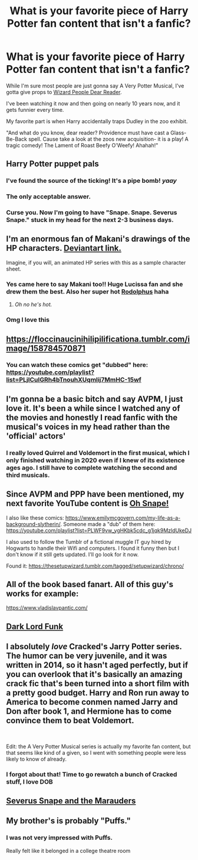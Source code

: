 #+TITLE: What is your favorite piece of Harry Potter fan content that isn't a fanfic?

* What is your favorite piece of Harry Potter fan content that isn't a fanfic?
:PROPERTIES:
:Author: RecommendsMalazan
:Score: 7
:DateUnix: 1610057018.0
:DateShort: 2021-Jan-08
:FlairText: Discussion
:END:
While I'm sure most people are just gonna say A Very Potter Musical, I've gotta give props to [[https://en.wikipedia.org/wiki/Wizard_People,_Dear_Reader][Wizard People Dear Reader]].

I've been watching it now and then going on nearly 10 years now, and it gets funnier every time.

My favorite part is when Harry accidentally traps Dudley in the zoo exhibit.

"And what do you know, dear reader? Providence must have cast a Glass-Be-Back spell. Cause take a look at the zoos new acquisition- it is a play! A tragic comedy! The Lament of Roast Beefy O'Weefy! Ahahah!"


** Harry Potter puppet pals
:PROPERTIES:
:Author: OliviaGrove
:Score: 17
:DateUnix: 1610058494.0
:DateShort: 2021-Jan-08
:END:

*** I've found the source of the ticking! It's a pipe bomb! /yaay/
:PROPERTIES:
:Author: PotatoBro42069
:Score: 11
:DateUnix: 1610058889.0
:DateShort: 2021-Jan-08
:END:


*** The only acceptable answer.
:PROPERTIES:
:Author: not_chassidish_anyho
:Score: 3
:DateUnix: 1610062193.0
:DateShort: 2021-Jan-08
:END:


*** Curse you. Now I'm going to have "Snape. Snape. Severus Snape." stuck in my head for the next 2-3 business days.
:PROPERTIES:
:Author: aaRushing
:Score: 2
:DateUnix: 1610117582.0
:DateShort: 2021-Jan-08
:END:


** I'm an enormous fan of Makani's drawings of the HP characters. [[https://www.deviantart.com/makani/art/Leaky-s-Widget-pics-46664400][Deviantart link.]]

Imagine, if you will, an animated HP series with this as a sample character sheet.
:PROPERTIES:
:Author: ParanoidDrone
:Score: 8
:DateUnix: 1610067657.0
:DateShort: 2021-Jan-08
:END:

*** Yes came here to say Makani too!! Huge Lucissa fan and she drew them the best. Also her super hot [[https://www.hp-lexicon.org/?attachment_id=23683][Rodolphus]] haha
:PROPERTIES:
:Author: therealemacity
:Score: 3
:DateUnix: 1610073061.0
:DateShort: 2021-Jan-08
:END:

**** /Oh no he's hot./
:PROPERTIES:
:Author: ParanoidDrone
:Score: 3
:DateUnix: 1610073453.0
:DateShort: 2021-Jan-08
:END:


*** Omg I love this
:PROPERTIES:
:Author: SavingsPhotograph724
:Score: 2
:DateUnix: 1610078705.0
:DateShort: 2021-Jan-08
:END:


** [[https://floccinaucinihilipilificationa.tumblr.com/image/158784570871]]
:PROPERTIES:
:Author: wordhammer
:Score: 5
:DateUnix: 1610066377.0
:DateShort: 2021-Jan-08
:END:

*** You can watch these comics get "dubbed" here: [[https://youtube.com/playlist?list=PLjICuIGRh4bTnouhXUqmIij7MmHC-15wf]]
:PROPERTIES:
:Author: Termsndconditions
:Score: 2
:DateUnix: 1610100821.0
:DateShort: 2021-Jan-08
:END:


** I'm gonna be a basic bitch and say AVPM, I just love it. It's been a while since I watched any of the movies and honestly I read fanfic with the musical's voices in my head rather than the 'official' actors'
:PROPERTIES:
:Author: booksrule123
:Score: 3
:DateUnix: 1610099955.0
:DateShort: 2021-Jan-08
:END:

*** I really loved Quirrel and Voldemort in the first musical, which I only finished watching in 2020 even if I knew of its existence ages ago. I still have to complete watching the second and third musicals.
:PROPERTIES:
:Author: Termsndconditions
:Score: 2
:DateUnix: 1610101301.0
:DateShort: 2021-Jan-08
:END:


** Since AVPM and PPP have been mentioned, my next favorite YouTube content is [[https://youtube.com/playlist?list=PLRWRP9PRt1LZ4do-UT_moXgoIQocQPJE0][Oh Snape!]]

I also like these comics: [[https://www.emilymcgovern.com/my-life-as-a-background-slytherin/]]. Someone made a "dub" of them here: [[https://youtube.com/playlist?list=PLWF9vw_ygHKbk5cdc_g1jqk9MzldUkeDJ]]

I also used to follow the Tumblr of a fictional muggle IT guy hired by Hogwarts to handle their Wifi and computers. I found it funny then but I don't know if it still gets updated. I'll go look for it now.

Found it: [[https://thesetupwizard.tumblr.com/tagged/setupwizard/chrono/]]
:PROPERTIES:
:Author: Termsndconditions
:Score: 4
:DateUnix: 1610100044.0
:DateShort: 2021-Jan-08
:END:


** All of the book based fanart. All of this guy's works for example:

[[https://www.vladislavpantic.com/]]
:PROPERTIES:
:Author: EloImFizzy
:Score: 3
:DateUnix: 1610082520.0
:DateShort: 2021-Jan-08
:END:


** [[https://youtu.be/zbdvogFyZZM][Dark Lord Funk]]
:PROPERTIES:
:Author: horrorshowjack
:Score: 3
:DateUnix: 1610127789.0
:DateShort: 2021-Jan-08
:END:


** I absolutely /love/ Cracked's Jarry Potter series. The humor can be very juvenile, and it was written in 2014, so it hasn't aged perfectly, but if you can overlook that it's basically an amazing crack fic that's been turned into a short film with a pretty good budget. Harry and Ron run away to America to become conmen named Jarry and Don after book 1, and Hermione has to come convince them to beat Voldemort.

​

Edit: the A Very Potter Musical series is actually my favorite fan content, but that seems like kind of a given, so I went with something people were less likely to know of already.
:PROPERTIES:
:Author: MayhapsAnAltAccount
:Score: 2
:DateUnix: 1610105130.0
:DateShort: 2021-Jan-08
:END:

*** I forgot about that! Time to go rewatch a bunch of Cracked stuff, I love DOB
:PROPERTIES:
:Author: booksrule123
:Score: 1
:DateUnix: 1610135846.0
:DateShort: 2021-Jan-08
:END:


** [[https://www.youtube.com/watch?v=EmsntGGjxiw][Severus Snape and the Marauders]]
:PROPERTIES:
:Author: redpxtato
:Score: 2
:DateUnix: 1610136812.0
:DateShort: 2021-Jan-08
:END:


** My brother's is probably "Puffs."
:PROPERTIES:
:Author: CryptidGrimnoir
:Score: 1
:DateUnix: 1610064811.0
:DateShort: 2021-Jan-08
:END:

*** I was not very impressed with Puffs.

Really felt like it belonged in a college theatre room
:PROPERTIES:
:Author: Bleepbloopbotz2
:Score: 1
:DateUnix: 1610134159.0
:DateShort: 2021-Jan-08
:END:
